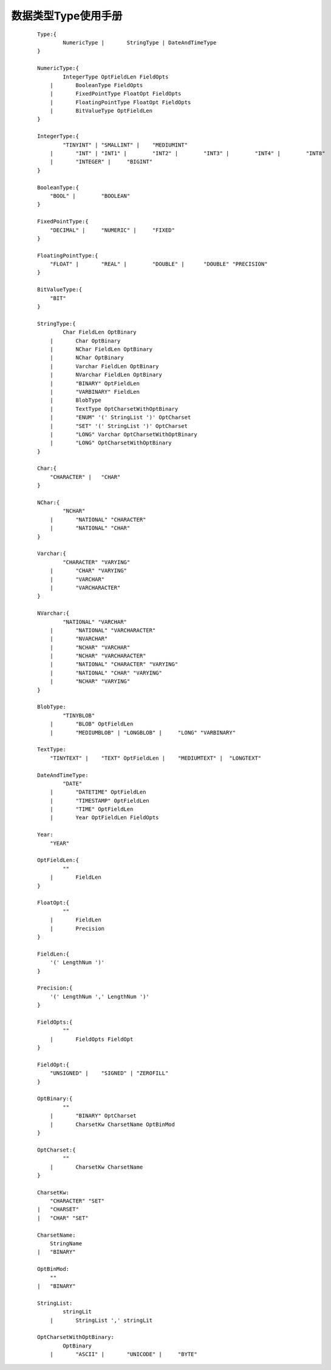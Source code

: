 .. _Data-Type-User-Manual:

数据类型Type使用手册
^^^^^^^^^^^^^^^^^^^^^^^

 ::

    Type:{
            NumericType |	StringType | DateAndTimeType
    }

    NumericType:{
            IntegerType OptFieldLen FieldOpts
        |	BooleanType FieldOpts
        |	FixedPointType FloatOpt FieldOpts
        |	FloatingPointType FloatOpt FieldOpts
        |	BitValueType OptFieldLen
    }

    IntegerType:{
            "TINYINT" |	"SMALLINT" |	"MEDIUMINT"
        |	"INT" |	"INT1" |	"INT2" |	"INT3" |	"INT4" |	"INT8"
        |	"INTEGER" |	"BIGINT"
    }

    BooleanType:{
        "BOOL" |	"BOOLEAN"
    }

    FixedPointType:{
        "DECIMAL" |	"NUMERIC" |	"FIXED"
    }

    FloatingPointType:{
        "FLOAT" |	"REAL" |	"DOUBLE" |	"DOUBLE" "PRECISION"
    }

    BitValueType:{
        "BIT"
    }

    StringType:{
            Char FieldLen OptBinary
        |	Char OptBinary
        |	NChar FieldLen OptBinary
        |	NChar OptBinary
        |	Varchar FieldLen OptBinary
        |	NVarchar FieldLen OptBinary
        |	"BINARY" OptFieldLen
        |	"VARBINARY" FieldLen
        |	BlobType
        |	TextType OptCharsetWithOptBinary
        |	"ENUM" '(' StringList ')' OptCharset
        |	"SET" '(' StringList ')' OptCharset
        |	"LONG" Varchar OptCharsetWithOptBinary
        |	"LONG" OptCharsetWithOptBinary
    }

    Char:{
        "CHARACTER" |	"CHAR"
    }

    NChar:{
            "NCHAR"
        |	"NATIONAL" "CHARACTER"
        |	"NATIONAL" "CHAR"
    }

    Varchar:{
            "CHARACTER" "VARYING"
        |	"CHAR" "VARYING"
        |	"VARCHAR"
        |	"VARCHARACTER"
    }

    NVarchar:{
            "NATIONAL" "VARCHAR"
        |	"NATIONAL" "VARCHARACTER"
        |	"NVARCHAR"
        |	"NCHAR" "VARCHAR"
        |	"NCHAR" "VARCHARACTER"
        |	"NATIONAL" "CHARACTER" "VARYING"
        |	"NATIONAL" "CHAR" "VARYING"
        |	"NCHAR" "VARYING"
    }

    BlobType:
            "TINYBLOB"
        |	"BLOB" OptFieldLen
        |	"MEDIUMBLOB" | "LONGBLOB" |	"LONG" "VARBINARY"

    TextType:
        "TINYTEXT" |	"TEXT" OptFieldLen |	"MEDIUMTEXT" |	"LONGTEXT"

    DateAndTimeType:
            "DATE"
        |	"DATETIME" OptFieldLen
        |	"TIMESTAMP" OptFieldLen
        |	"TIME" OptFieldLen
        |	Year OptFieldLen FieldOpts

    Year:
        "YEAR"

    OptFieldLen:{
            ""
        |	FieldLen
    }

    FloatOpt:{
            ""
        |	FieldLen
        |	Precision
    }

    FieldLen:{
        '(' LengthNum ')'
    }

    Precision:{
        '(' LengthNum ',' LengthNum ')'
    }

    FieldOpts:{
            ""
        |	FieldOpts FieldOpt
    }

    FieldOpt:{
        "UNSIGNED" |	"SIGNED" | "ZEROFILL"
    }

    OptBinary:{
            ""
        |	"BINARY" OptCharset
        |	CharsetKw CharsetName OptBinMod
    }

    OptCharset:{
            ""
        |	CharsetKw CharsetName
    }

    CharsetKw:
        "CHARACTER" "SET"
    |	"CHARSET"
    |	"CHAR" "SET"

    CharsetName:
        StringName
    |	"BINARY"

    OptBinMod:
        ""
    |	"BINARY"

    StringList:
            stringLit
        |	StringList ',' stringLit

    OptCharsetWithOptBinary:
            OptBinary
        |	"ASCII" |	"UNICODE" |	"BYTE"